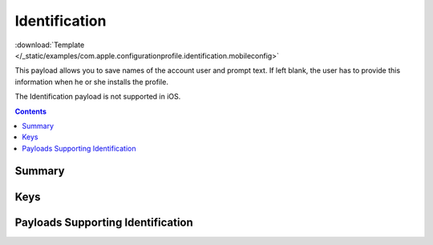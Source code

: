 .. _payloadtype-com.apple.configurationprofile.identification:

Identification
==============

.. figure:: /_static/ProfileManifests/Icons/ManifestsApple/com.apple.configurationprofile.identification.png
    :align: right
    :figwidth: 200px

:download:`Template </_static/examples/com.apple.configurationprofile.identification.mobileconfig>`

This payload allows you to save names of the account user and prompt text. If left blank, the user has to provide this information when he or she installs the profile.

The Identification payload is not supported in iOS.

.. contents::

Summary
-------

.. pfmheader:: /_static/manifests/com.apple.configurationprofile.identification manifest.plist

Keys
----

.. pfmkey:: FullName /_static/manifests/com.apple.configurationprofile.identification manifest.plist
.. pfmkey:: EmailAddress /_static/manifests/com.apple.configurationprofile.identification manifest.plist
.. pfmkey:: UserName /_static/manifests/com.apple.configurationprofile.identification manifest.plist
.. pfmkey:: Password /_static/manifests/com.apple.configurationprofile.identification manifest.plist
.. pfmkey:: Prompt /_static/manifests/com.apple.configurationprofile.identification manifest.plist

Payloads Supporting Identification
----------------------------------

